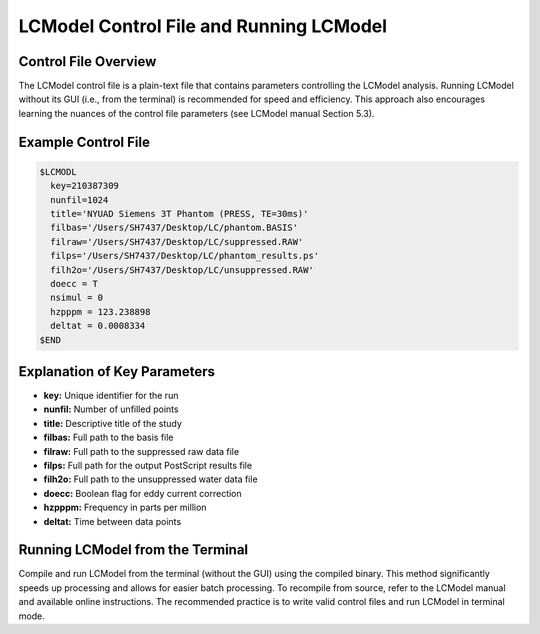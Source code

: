 LCModel Control File and Running LCModel
=====================================

Control File Overview
-------------------

The LCModel control file is a plain-text file that contains parameters controlling the LCModel analysis. Running LCModel without its GUI (i.e., from the terminal) is recommended for speed and efficiency. This approach also encourages learning the nuances of the control file parameters (see LCModel manual Section 5.3).

Example Control File
------------------

.. code-block:: text

   $LCMODL
     key=210387309
     nunfil=1024
     title='NYUAD Siemens 3T Phantom (PRESS, TE=30ms)'
     filbas='/Users/SH7437/Desktop/LC/phantom.BASIS'
     filraw='/Users/SH7437/Desktop/LC/suppressed.RAW'
     filps='/Users/SH7437/Desktop/LC/phantom_results.ps'
     filh2o='/Users/SH7437/Desktop/LC/unsuppressed.RAW'
     doecc = T
     nsimul = 0
     hzpppm = 123.238898
     deltat = 0.0008334
   $END

Explanation of Key Parameters
--------------------------

* **key:** Unique identifier for the run
* **nunfil:** Number of unfilled points
* **title:** Descriptive title of the study
* **filbas:** Full path to the basis file
* **filraw:** Full path to the suppressed raw data file
* **filps:** Full path for the output PostScript results file
* **filh2o:** Full path to the unsuppressed water data file
* **doecc:** Boolean flag for eddy current correction
* **hzpppm:** Frequency in parts per million
* **deltat:** Time between data points

Running LCModel from the Terminal
------------------------------

Compile and run LCModel from the terminal (without the GUI) using the compiled binary. This method significantly speeds up processing and allows for easier batch processing. To recompile from source, refer to the LCModel manual and available online instructions. The recommended practice is to write valid control files and run LCModel in terminal mode. 